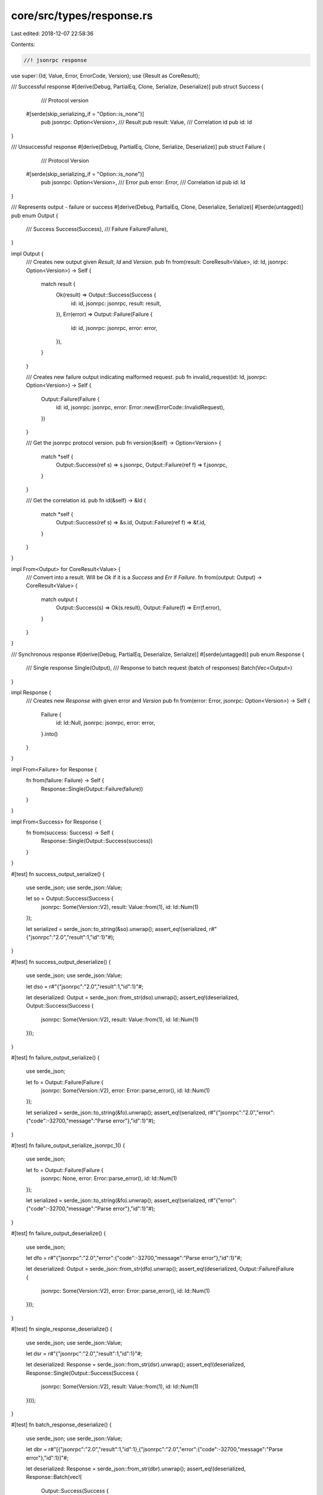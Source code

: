 core/src/types/response.rs
==========================

Last edited: 2018-12-07 22:58:36

Contents:

.. code-block:: rs

    //! jsonrpc response
use super::{Id, Value, Error, ErrorCode, Version};
use {Result as CoreResult};

/// Successful response
#[derive(Debug, PartialEq, Clone, Serialize, Deserialize)]
pub struct Success {
	/// Protocol version
    #[serde(skip_serializing_if = "Option::is_none")]
	pub jsonrpc: Option<Version>,
	/// Result
	pub result: Value,
	/// Correlation id
	pub id: Id
}

/// Unsuccessful response
#[derive(Debug, PartialEq, Clone, Serialize, Deserialize)]
pub struct Failure {
	/// Protocol Version
    #[serde(skip_serializing_if = "Option::is_none")]
	pub jsonrpc: Option<Version>,
	/// Error
	pub error: Error,
	/// Correlation id
	pub id: Id
}

/// Represents output - failure or success
#[derive(Debug, PartialEq, Clone, Deserialize, Serialize)]
#[serde(untagged)]
pub enum Output {
	/// Success
	Success(Success),
	/// Failure
	Failure(Failure),
}

impl Output {
	/// Creates new output given `Result`, `Id` and `Version`.
	pub fn from(result: CoreResult<Value>, id: Id, jsonrpc: Option<Version>) -> Self {
		match result {
			Ok(result) => Output::Success(Success {
				id: id,
				jsonrpc: jsonrpc,
				result: result,
			}),
			Err(error) => Output::Failure(Failure {
				id: id,
				jsonrpc: jsonrpc,
				error: error,
			}),
		}
	}

	/// Creates new failure output indicating malformed request.
	pub fn invalid_request(id: Id, jsonrpc: Option<Version>) -> Self {
		Output::Failure(Failure {
			id: id,
			jsonrpc: jsonrpc,
			error: Error::new(ErrorCode::InvalidRequest),
		})
	}

	/// Get the jsonrpc protocol version.
	pub fn version(&self) -> Option<Version> {
		match *self {
			Output::Success(ref s) => s.jsonrpc,
			Output::Failure(ref f) => f.jsonrpc,
		}
	}

	/// Get the correlation id.
	pub fn id(&self) -> &Id {
		match *self {
			Output::Success(ref s) => &s.id,
			Output::Failure(ref f) => &f.id,
		}
	}
}

impl From<Output> for CoreResult<Value> {
	/// Convert into a result. Will be `Ok` if it is a `Success` and `Err` if `Failure`.
	fn from(output: Output) -> CoreResult<Value> {
		match output {
			Output::Success(s) => Ok(s.result),
			Output::Failure(f) => Err(f.error),
		}
	}
}

/// Synchronous response
#[derive(Debug, PartialEq, Deserialize, Serialize)]
#[serde(untagged)]
pub enum Response {
	/// Single response
	Single(Output),
	/// Response to batch request (batch of responses)
	Batch(Vec<Output>)
}

impl Response {
	/// Creates new `Response` with given error and `Version`
	pub fn from(error: Error, jsonrpc: Option<Version>) -> Self {
		Failure {
			id: Id::Null,
			jsonrpc: jsonrpc,
			error: error,
		}.into()
	}
}

impl From<Failure> for Response {
	fn from(failure: Failure) -> Self {
		Response::Single(Output::Failure(failure))
	}
}

impl From<Success> for Response {
	fn from(success: Success) -> Self {
		Response::Single(Output::Success(success))
	}
}

#[test]
fn success_output_serialize() {
	use serde_json;
	use serde_json::Value;

	let so = Output::Success(Success {
		jsonrpc: Some(Version::V2),
		result: Value::from(1),
		id: Id::Num(1)
	});

	let serialized = serde_json::to_string(&so).unwrap();
	assert_eq!(serialized, r#"{"jsonrpc":"2.0","result":1,"id":1}"#);
}

#[test]
fn success_output_deserialize() {
	use serde_json;
	use serde_json::Value;

	let dso = r#"{"jsonrpc":"2.0","result":1,"id":1}"#;

	let deserialized: Output = serde_json::from_str(dso).unwrap();
	assert_eq!(deserialized, Output::Success(Success {
		jsonrpc: Some(Version::V2),
		result: Value::from(1),
		id: Id::Num(1)
	}));
}

#[test]
fn failure_output_serialize() {
	use serde_json;

	let fo = Output::Failure(Failure {
		jsonrpc: Some(Version::V2),
		error: Error::parse_error(),
		id: Id::Num(1)
	});

	let serialized = serde_json::to_string(&fo).unwrap();
	assert_eq!(serialized, r#"{"jsonrpc":"2.0","error":{"code":-32700,"message":"Parse error"},"id":1}"#);
}

#[test]
fn failure_output_serialize_jsonrpc_1() {
	use serde_json;

	let fo = Output::Failure(Failure {
		jsonrpc: None,
		error: Error::parse_error(),
		id: Id::Num(1)
	});

	let serialized = serde_json::to_string(&fo).unwrap();
	assert_eq!(serialized, r#"{"error":{"code":-32700,"message":"Parse error"},"id":1}"#);
}

#[test]
fn failure_output_deserialize() {
	use serde_json;

	let dfo = r#"{"jsonrpc":"2.0","error":{"code":-32700,"message":"Parse error"},"id":1}"#;

	let deserialized: Output = serde_json::from_str(dfo).unwrap();
	assert_eq!(deserialized, Output::Failure(Failure {
		jsonrpc: Some(Version::V2),
		error: Error::parse_error(),
		id: Id::Num(1)
	}));
}

#[test]
fn single_response_deserialize() {
	use serde_json;
	use serde_json::Value;

	let dsr = r#"{"jsonrpc":"2.0","result":1,"id":1}"#;

	let deserialized: Response = serde_json::from_str(dsr).unwrap();
	assert_eq!(deserialized, Response::Single(Output::Success(Success {
		jsonrpc: Some(Version::V2),
		result: Value::from(1),
		id: Id::Num(1)
	})));
}

#[test]
fn batch_response_deserialize() {
	use serde_json;
	use serde_json::Value;

	let dbr = r#"[{"jsonrpc":"2.0","result":1,"id":1},{"jsonrpc":"2.0","error":{"code":-32700,"message":"Parse error"},"id":1}]"#;

	let deserialized: Response = serde_json::from_str(dbr).unwrap();
	assert_eq!(deserialized, Response::Batch(vec![
		Output::Success(Success {
			jsonrpc: Some(Version::V2),
			result: Value::from(1),
			id: Id::Num(1)
		}),
		Output::Failure(Failure {
			jsonrpc: Some(Version::V2),
			error: Error::parse_error(),
			id: Id::Num(1)
		})
	]));
}


